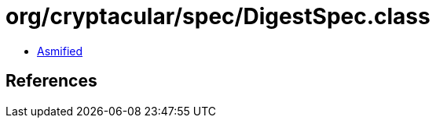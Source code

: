 = org/cryptacular/spec/DigestSpec.class

 - link:DigestSpec-asmified.java[Asmified]

== References

